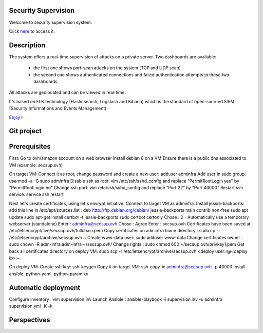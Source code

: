 .. Security Supervision documentation master file, created by
   sphinx-quickstart on Sun May 15 19:54:45 2016.
   You can adapt this file completely to your liking, but it should at least
   contain the root `toctree` directive.

Security Supervision
====================

Welcome to security supervision system.

Click `here`_ to access it.

.. _here: https://secsup.ddns.net/app/kibana

Description
===========

The system offers a real-time supervision of attacks on a private server. Two dashboards are available:

 * the first one shows port-scan attacks on the system (TCP and UDP scan)
 * the second one shows authenticated connections and failed authentication attempts to these two dashboards

All attacks are geolocated and can be viewed in real-time.

It's based on ELK technology (Elasticsearch, Logstash and Kibana) which is the standard of open-sourced SIEM (Security Informations and Events Management).

`Enjoy`_ !

.. _Enjoy: https://secsup.ddns.net/app/kibana

Git project
===========

Prerequisites
=============

First:
Go to ovh/amazon account on a web browser
Install debian 8 on a VM
Ensure there is a public dns associated to VM (example: secsup.ovh)

On target VM:
Connect it as root, change password and create a new user: adduser adminfra
Add user in sudo group: usermod -a -G sudo adminfra
Disable ssh as root: vim /etc/ssh/sshd_config and replace "PermitRootLogin yes" by "PermitRootLogin no"
Change ssh port: vim /etc/ssh/sshd_config and replace "Port 22" by "Port 40000"
Restart ssh service: service ssh restart

Next let's create certificates, using let's envrypt initiative.
Connect to target VM as adminfra.
Install jessie-backports: add this line in /etc/apt/sources.list : deb http://ftp.debian.org/debian/ jessie-backports main contrib non-free
sudo apt update
sudo apt-get install certbot -t jessie-backports
sudo certbot certonly
Chose : 2 - Automatically use a temporary webserver (standalone)
Enter : adminfra@secsup.ovh
Chose : Agree
Enter : secsup.ovh
Certificates have been saved at /etc/letsencrypt/live/secsup.ovh/fullchain.pem
Copy certificates on adminfra home directory : sudo cp -r /etc/letsencrypt/archive/secsup.ovh ~
Create www-data user: sudo adduser www-data
Change certificates owner : sudo chown -R adm-infra:adm-infra ~/secsup.ovh/
Change rights : sudo chmod 600 ~/secsup.ovh/privkey1.pem
Get back all certificates directory on deploy VM: sudo scp -r /etc/letsencrypt/archive/secsup.ovh <deploy user>@<deploy ip>:~

On deploy VM:
Create ssh key: ssh-keygen
Copy it on target VM: ssh-copy-id adminfra@secsup.ovh -p 40000
Install ansible, python-yaml, python-paramiko

Automatic deployment
====================

Configure inventory : vim supervision.inv
Launch Ansible : ansible-playbook -i supervision.inv -u adminfra supervision.yml -K -k

Perspectives
============
